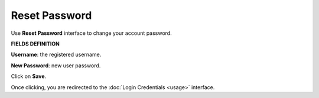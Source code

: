 Reset Password 
===================================

Use **Reset Password** interface to change your account password.

**FIELDS DEFINITION**

**Username**: the registered username.

**New Password**: new  user password.

Click on **Save**.

Once clicking, you are redirected to the :doc:`Login Credentials <usage>` interface.

.. raw:: html

   <a href="usage.html#usage-section" style="display:inline-block; padding:10px 16px; background-color:#007BFF; color:white; border-radius:5px; text-decoration:none; font-weight:bold;">⬅ Back to Usage</a>
